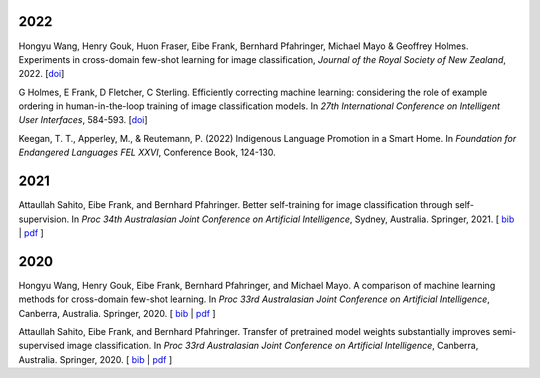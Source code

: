 .. title: Publications
.. slug: publications
.. date: 2022-11-08 15:00:00 UTC+13:00
.. tags: 
.. category:
.. link: 
.. description: 
.. type: text
.. status: 

2022
====

Hongyu Wang, Henry Gouk, Huon Fraser, Eibe Frank, Bernhard Pfahringer, Michael Mayo & Geoffrey Holmes. Experiments in cross-domain few-shot learning for image classification, *Journal of the Royal Society of New Zealand*, 2022. [`doi <https://doi.org/10.1080/03036758.2022.2059767>`__] 

G Holmes, E Frank, D Fletcher, C Sterling. Efficiently correcting machine learning: considering the role of example ordering in human-in-the-loop training of image classification models. In *27th International Conference on Intelligent User Interfaces*, 584-593. [`doi <https://dl.acm.org/doi/abs/10.1145/3490099.3511110>`__]

Keegan, T. T., Apperley, M., & Reutemann, P. (2022) Indigenous Language Promotion in a Smart Home. In *Foundation for Endangered Languages FEL XXVI*, Conference Book, 124-130.

2021
====

Attaullah Sahito, Eibe Frank, and Bernhard Pfahringer. Better self-training for image classification through self-supervision. In *Proc 34th Australasian Joint Conference on Artificial Intelligence*, Sydney, Australia. Springer, 2021. [ `bib <https://www.cs.waikato.ac.nz/~eibe/eibe_publications_bib.html#sahito21:_better_self_image_class_self>`__ | `pdf <https://www.cs.waikato.ac.nz/~eibe/pubs/Self_supervised_Paper.pdf>`__ ]

2020
====

Hongyu Wang, Henry Gouk, Eibe Frank, Bernhard Pfahringer, and Michael Mayo. A comparison of machine learning methods for cross-domain few-shot learning. In *Proc 33rd Australasian Joint Conference on Artificial Intelligence*, Canberra, Australia. Springer, 2020. [ `bib <https://www.cs.waikato.ac.nz/~eibe/eibe_publications_bib.html#wang20:_compar_machin_learn_method_cross>`__ | `pdf <http://www.cs.waikato.ac.nz/~eibe/pubs/AJCAI.pdf>`__ ] 

Attaullah Sahito, Eibe Frank, and Bernhard Pfahringer. Transfer of pretrained model weights substantially improves semi-supervised image classification. In *Proc 33rd Australasian Joint Conference on Artificial Intelligence*, Canberra, Australia. Springer, 2020.  [ `bib <https://www.cs.waikato.ac.nz/~eibe/eibe_publications_bib.html#sahito20:_trans_pretr_model_weigh_subst>`__ | `pdf <https://www.cs.waikato.ac.nz/~eibe/pubs/Transfer_Learning_camera_ready.pdf>`__ ]
